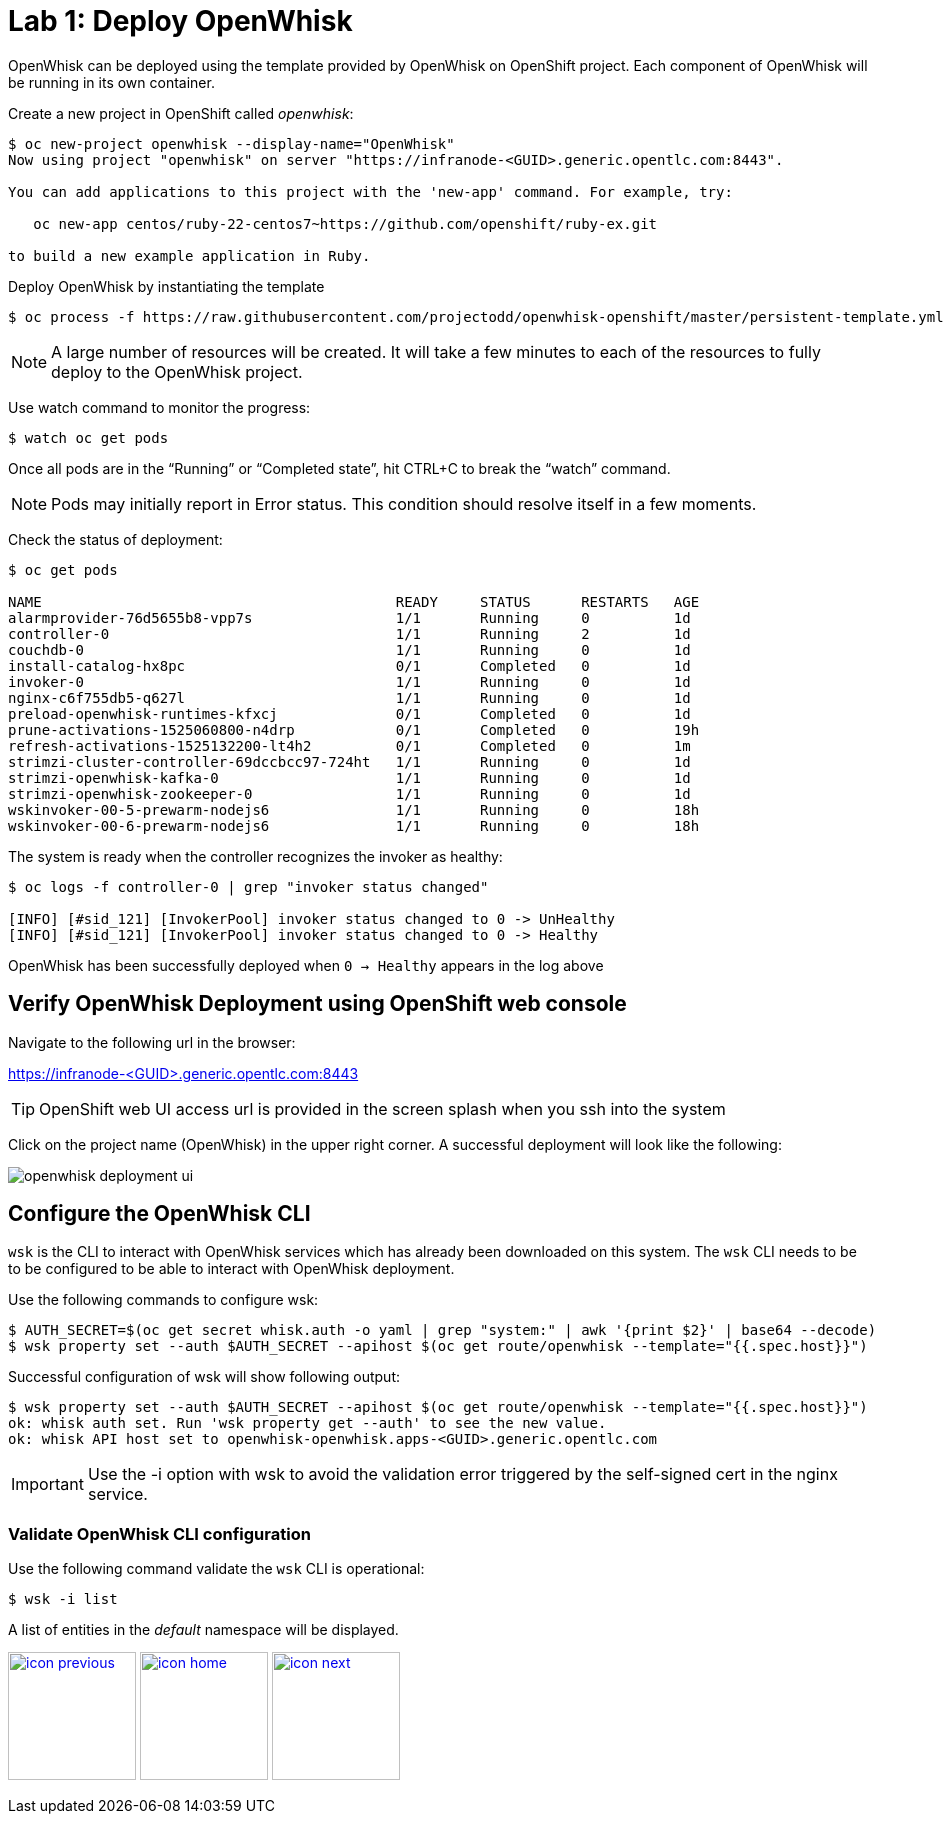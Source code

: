 :imagesdir: images
:icons: font
:source-highlighter: prettify

= Lab 1: Deploy OpenWhisk

OpenWhisk can be deployed using the template provided by OpenWhisk on OpenShift project.
Each component of OpenWhisk will be running in its own container.

Create a new project in OpenShift called _openwhisk_:

[source,bash]
----
$ oc new-project openwhisk --display-name="OpenWhisk"
Now using project "openwhisk" on server "https://infranode-<GUID>.generic.opentlc.com:8443".

You can add applications to this project with the 'new-app' command. For example, try:

   oc new-app centos/ruby-22-centos7~https://github.com/openshift/ruby-ex.git

to build a new example application in Ruby.
----

Deploy OpenWhisk by instantiating the template

[source,bash]
----
$ oc process -f https://raw.githubusercontent.com/projectodd/openwhisk-openshift/master/persistent-template.yml | oc create -f -
----

NOTE: A large number of resources will be created. It will take a few minutes to each of the resources to fully deploy to the OpenWhisk project.

Use watch command to monitor the progress:

[source,bash]
----
$ watch oc get pods
----

Once all pods are in the “Running” or “Completed state”, hit CTRL+C to break the “watch” command. +

NOTE: Pods may initially report in Error status. This condition should resolve itself in a few moments.

Check the status of deployment:

[source,bash]
----
$ oc get pods

NAME                                          READY     STATUS      RESTARTS   AGE
alarmprovider-76d5655b8-vpp7s                 1/1       Running     0          1d
controller-0                                  1/1       Running     2          1d
couchdb-0                                     1/1       Running     0          1d
install-catalog-hx8pc                         0/1       Completed   0          1d
invoker-0                                     1/1       Running     0          1d
nginx-c6f755db5-q627l                         1/1       Running     0          1d
preload-openwhisk-runtimes-kfxcj              0/1       Completed   0          1d
prune-activations-1525060800-n4drp            0/1       Completed   0          19h
refresh-activations-1525132200-lt4h2          0/1       Completed   0          1m
strimzi-cluster-controller-69dccbcc97-724ht   1/1       Running     0          1d
strimzi-openwhisk-kafka-0                     1/1       Running     0          1d
strimzi-openwhisk-zookeeper-0                 1/1       Running     0          1d
wskinvoker-00-5-prewarm-nodejs6               1/1       Running     0          18h
wskinvoker-00-6-prewarm-nodejs6               1/1       Running     0          18h
----


The system is ready when the controller recognizes the invoker as healthy:

[source,bash]
----
$ oc logs -f controller-0 | grep "invoker status changed"

[INFO] [#sid_121] [InvokerPool] invoker status changed to 0 -> UnHealthy
[INFO] [#sid_121] [InvokerPool] invoker status changed to 0 -> Healthy
----

OpenWhisk has been successfully deployed when `0 -> Healthy` appears in the log above


== Verify OpenWhisk Deployment using OpenShift web console

Navigate to the following url in the browser:

link:https://infranode-<GUID>.generic.opentlc.com:8443[https://infranode-<GUID>.generic.opentlc.com:8443]

TIP: OpenShift web UI access url is provided in the screen splash when you ssh into the system

Click on the project name (OpenWhisk) in the upper right corner. A successful deployment will look like the following:

image::openwhisk-deployment-ui.png[]

== Configure the OpenWhisk CLI

`wsk` is the CLI to interact with OpenWhisk services which has already been downloaded on this system.  The `wsk` CLI needs to be to be configured to be able to interact with OpenWhisk deployment.

Use the following commands to configure wsk:

[source,bash]
----
$ AUTH_SECRET=$(oc get secret whisk.auth -o yaml | grep "system:" | awk '{print $2}' | base64 --decode)
$ wsk property set --auth $AUTH_SECRET --apihost $(oc get route/openwhisk --template="{{.spec.host}}")
----

Successful configuration of wsk will show following output:

[source,bash]
----
$ wsk property set --auth $AUTH_SECRET --apihost $(oc get route/openwhisk --template="{{.spec.host}}")
ok: whisk auth set. Run 'wsk property get --auth' to see the new value.
ok: whisk API host set to openwhisk-openwhisk.apps-<GUID>.generic.opentlc.com
----

IMPORTANT: Use the -i option with wsk to avoid the validation error triggered by the self-signed cert in the nginx service.

=== Validate OpenWhisk CLI configuration

Use the following command validate the `wsk` CLI is operational:

[source,bash]
----
$ wsk -i list
----

A list of entities in the _default_ namespace will be displayed.

[.text-center]
image:icons/icon-previous.png[align=left, width=128, link=lab_0.html] image:icons/icon-home.png[align="center",width=128, link=lab_content.html] image:icons/icon-next.png[align="right"width=128, link=lab_2.html]
